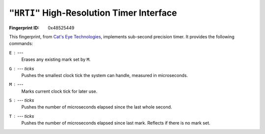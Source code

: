 .. _HRTI:

``"HRTI"`` High-Resolution Timer Interface
--------------------------------------------

:Fingerprint ID: 0x48525449

This fingerprint, from `Cat's Eye Technologies`__, implements sub-second precision timer. It provides the following commands:

__ http://catseye.tc/projects/funge98/library/HRTI.html

``E`` : ---
    Erases any existing mark set by ``M``.

``G`` : --- *ticks*
    Pushes the smallest clock tick the system can handle, measured in microseconds.

``M`` : ---
    Marks current clock tick for later use.

``S`` : --- *ticks*
    Pushes the number of microseconds elapsed since the last whole second.

``T`` : --- *ticks*
    Pushes the number of microseconds elapsed since last mark. Reflects if there is no mark set.

